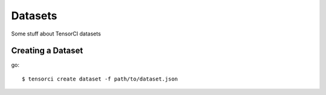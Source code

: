 Datasets
========

Some stuff about TensorCI datasets

Creating a Dataset
------------------

go::

  $ tensorci create dataset -f path/to/dataset.json

